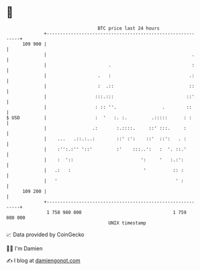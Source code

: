 * 👋

#+begin_example
                                     BTC price last 24 hours                    
                 +------------------------------------------------------------+ 
         109 900 |                                                            | 
                 |                                                      .     | 
                 |                       .                              :     | 
                 |                   .   :                             .:     | 
                 |                   :  .::                            ::     | 
                 |                  :::.:::                           ::'     | 
                 |                  : :: ''.                 .        ::      | 
   $ USD         |                  :  '   :. :.         .:::::      : :      | 
                 |                 .:       :.::::.     ::' :::.     :        | 
                 |    ...   .::.:..:        ::' :':    ::'  ::':   . :        | 
                 |    :'':.:'' '::'         :'    :::..':   :  '. ::.'        | 
                 |    :  '::                         ':     '   :.:':         | 
                 |   .:   :                           '          :: :         | 
                 |   '                                            ' :         | 
         109 200 |                                                            | 
                 +------------------------------------------------------------+ 
                  1 758 980 000                                  1 759 080 000  
                                         UNIX timestamp                         
#+end_example
📈 Data provided by CoinGecko

🧑‍💻 I'm Damien

✍️ I blog at [[https://www.damiengonot.com][damiengonot.com]]
